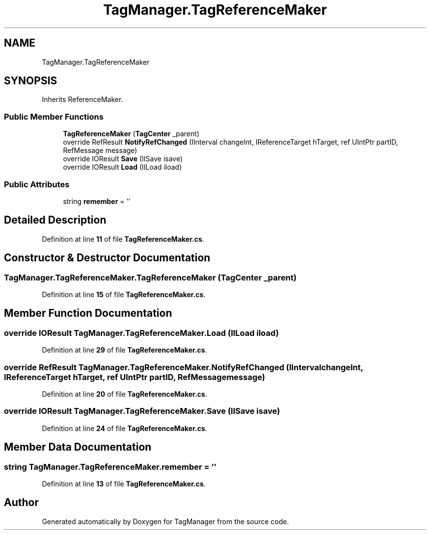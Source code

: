 .TH "TagManager.TagReferenceMaker" 3TagManager" \" -*- nroff -*-
.ad l
.nh
.SH NAME
TagManager.TagReferenceMaker
.SH SYNOPSIS
.br
.PP
.PP
Inherits ReferenceMaker\&.
.SS "Public Member Functions"

.in +1c
.ti -1c
.RI "\fBTagReferenceMaker\fP (\fBTagCenter\fP _parent)"
.br
.ti -1c
.RI "override RefResult \fBNotifyRefChanged\fP (IInterval changeInt, IReferenceTarget hTarget, ref UIntPtr partID, RefMessage message)"
.br
.ti -1c
.RI "override IOResult \fBSave\fP (IISave isave)"
.br
.ti -1c
.RI "override IOResult \fBLoad\fP (IILoad iload)"
.br
.in -1c
.SS "Public Attributes"

.in +1c
.ti -1c
.RI "string \fBremember\fP = ''"
.br
.in -1c
.SH "Detailed Description"
.PP 
Definition at line \fB11\fP of file \fBTagReferenceMaker\&.cs\fP\&.
.SH "Constructor & Destructor Documentation"
.PP 
.SS "TagManager\&.TagReferenceMaker\&.TagReferenceMaker (\fBTagCenter\fP _parent)"

.PP
Definition at line \fB15\fP of file \fBTagReferenceMaker\&.cs\fP\&.
.SH "Member Function Documentation"
.PP 
.SS "override IOResult TagManager\&.TagReferenceMaker\&.Load (IILoad iload)"

.PP
Definition at line \fB29\fP of file \fBTagReferenceMaker\&.cs\fP\&.
.SS "override RefResult TagManager\&.TagReferenceMaker\&.NotifyRefChanged (IInterval changeInt, IReferenceTarget hTarget, ref UIntPtr partID, RefMessage message)"

.PP
Definition at line \fB20\fP of file \fBTagReferenceMaker\&.cs\fP\&.
.SS "override IOResult TagManager\&.TagReferenceMaker\&.Save (IISave isave)"

.PP
Definition at line \fB24\fP of file \fBTagReferenceMaker\&.cs\fP\&.
.SH "Member Data Documentation"
.PP 
.SS "string TagManager\&.TagReferenceMaker\&.remember = ''"

.PP
Definition at line \fB13\fP of file \fBTagReferenceMaker\&.cs\fP\&.

.SH "Author"
.PP 
Generated automatically by Doxygen for TagManager from the source code\&.
